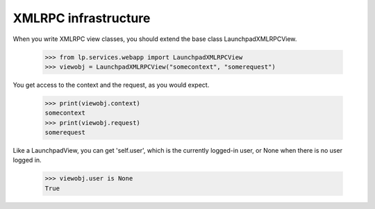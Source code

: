 XMLRPC infrastructure
=====================

When you write XMLRPC view classes, you should extend the base class
LaunchpadXMLRPCView.

    >>> from lp.services.webapp import LaunchpadXMLRPCView
    >>> viewobj = LaunchpadXMLRPCView("somecontext", "somerequest")

You get access to the context and the request, as you would expect.

    >>> print(viewobj.context)
    somecontext
    >>> print(viewobj.request)
    somerequest

Like a LaunchpadView, you can get 'self.user', which is the currently
logged-in user, or None when there is no user logged in.

    >>> viewobj.user is None
    True

